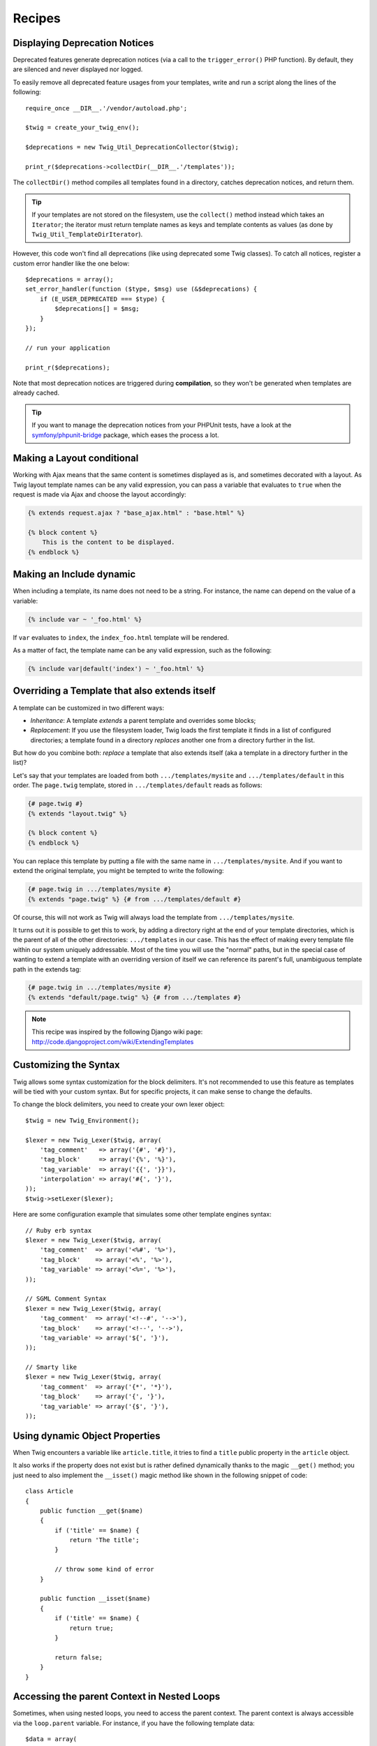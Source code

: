Recipes
=======

.. _deprecation-notices:

Displaying Deprecation Notices
------------------------------

.. versionadded:: 1.21
    This works as of Twig 1.21.

Deprecated features generate deprecation notices (via a call to the
``trigger_error()`` PHP function). By default, they are silenced and never
displayed nor logged.

To easily remove all deprecated feature usages from your templates, write and
run a script along the lines of the following::

    require_once __DIR__.'/vendor/autoload.php';

    $twig = create_your_twig_env();

    $deprecations = new Twig_Util_DeprecationCollector($twig);

    print_r($deprecations->collectDir(__DIR__.'/templates'));

The ``collectDir()`` method compiles all templates found in a directory,
catches deprecation notices, and return them.

.. tip::

    If your templates are not stored on the filesystem, use the ``collect()``
    method instead which takes an ``Iterator``; the iterator must return
    template names as keys and template contents as values (as done by
    ``Twig_Util_TemplateDirIterator``).

However, this code won't find all deprecations (like using deprecated some Twig
classes). To catch all notices, register a custom error handler like the one
below::

    $deprecations = array();
    set_error_handler(function ($type, $msg) use (&$deprecations) {
        if (E_USER_DEPRECATED === $type) {
            $deprecations[] = $msg;
        }
    });

    // run your application

    print_r($deprecations);

Note that most deprecation notices are triggered during **compilation**, so
they won't be generated when templates are already cached.

.. tip::

    If you want to manage the deprecation notices from your PHPUnit tests, have
    a look at the `symfony/phpunit-bridge
    <https://github.com/symfony/phpunit-bridge>`_ package, which eases the
    process a lot.

Making a Layout conditional
---------------------------

Working with Ajax means that the same content is sometimes displayed as is,
and sometimes decorated with a layout. As Twig layout template names can be
any valid expression, you can pass a variable that evaluates to ``true`` when
the request is made via Ajax and choose the layout accordingly:

.. code-block:: jinja

    {% extends request.ajax ? "base_ajax.html" : "base.html" %}

    {% block content %}
        This is the content to be displayed.
    {% endblock %}

Making an Include dynamic
-------------------------

When including a template, its name does not need to be a string. For
instance, the name can depend on the value of a variable:

.. code-block:: jinja

    {% include var ~ '_foo.html' %}

If ``var`` evaluates to ``index``, the ``index_foo.html`` template will be
rendered.

As a matter of fact, the template name can be any valid expression, such as
the following:

.. code-block:: jinja

    {% include var|default('index') ~ '_foo.html' %}

Overriding a Template that also extends itself
----------------------------------------------

A template can be customized in two different ways:

* *Inheritance*: A template *extends* a parent template and overrides some
  blocks;

* *Replacement*: If you use the filesystem loader, Twig loads the first
  template it finds in a list of configured directories; a template found in a
  directory *replaces* another one from a directory further in the list.

But how do you combine both: *replace* a template that also extends itself
(aka a template in a directory further in the list)?

Let's say that your templates are loaded from both ``.../templates/mysite``
and ``.../templates/default`` in this order. The ``page.twig`` template,
stored in ``.../templates/default`` reads as follows:

.. code-block:: jinja

    {# page.twig #}
    {% extends "layout.twig" %}

    {% block content %}
    {% endblock %}

You can replace this template by putting a file with the same name in
``.../templates/mysite``. And if you want to extend the original template, you
might be tempted to write the following:

.. code-block:: jinja

    {# page.twig in .../templates/mysite #}
    {% extends "page.twig" %} {# from .../templates/default #}

Of course, this will not work as Twig will always load the template from
``.../templates/mysite``.

It turns out it is possible to get this to work, by adding a directory right
at the end of your template directories, which is the parent of all of the
other directories: ``.../templates`` in our case. This has the effect of
making every template file within our system uniquely addressable. Most of the
time you will use the "normal" paths, but in the special case of wanting to
extend a template with an overriding version of itself we can reference its
parent's full, unambiguous template path in the extends tag:

.. code-block:: jinja

    {# page.twig in .../templates/mysite #}
    {% extends "default/page.twig" %} {# from .../templates #}

.. note::

    This recipe was inspired by the following Django wiki page:
    http://code.djangoproject.com/wiki/ExtendingTemplates

Customizing the Syntax
----------------------

Twig allows some syntax customization for the block delimiters. It's not
recommended to use this feature as templates will be tied with your custom
syntax. But for specific projects, it can make sense to change the defaults.

To change the block delimiters, you need to create your own lexer object::

    $twig = new Twig_Environment();

    $lexer = new Twig_Lexer($twig, array(
        'tag_comment'   => array('{#', '#}'),
        'tag_block'     => array('{%', '%}'),
        'tag_variable'  => array('{{', '}}'),
        'interpolation' => array('#{', '}'),
    ));
    $twig->setLexer($lexer);

Here are some configuration example that simulates some other template engines
syntax::

    // Ruby erb syntax
    $lexer = new Twig_Lexer($twig, array(
        'tag_comment'  => array('<%#', '%>'),
        'tag_block'    => array('<%', '%>'),
        'tag_variable' => array('<%=', '%>'),
    ));

    // SGML Comment Syntax
    $lexer = new Twig_Lexer($twig, array(
        'tag_comment'  => array('<!--#', '-->'),
        'tag_block'    => array('<!--', '-->'),
        'tag_variable' => array('${', '}'),
    ));

    // Smarty like
    $lexer = new Twig_Lexer($twig, array(
        'tag_comment'  => array('{*', '*}'),
        'tag_block'    => array('{', '}'),
        'tag_variable' => array('{$', '}'),
    ));

Using dynamic Object Properties
-------------------------------

When Twig encounters a variable like ``article.title``, it tries to find a
``title`` public property in the ``article`` object.

It also works if the property does not exist but is rather defined dynamically
thanks to the magic ``__get()`` method; you just need to also implement the
``__isset()`` magic method like shown in the following snippet of code::

    class Article
    {
        public function __get($name)
        {
            if ('title' == $name) {
                return 'The title';
            }

            // throw some kind of error
        }

        public function __isset($name)
        {
            if ('title' == $name) {
                return true;
            }

            return false;
        }
    }

Accessing the parent Context in Nested Loops
--------------------------------------------

Sometimes, when using nested loops, you need to access the parent context. The
parent context is always accessible via the ``loop.parent`` variable. For
instance, if you have the following template data::

    $data = array(
        'topics' => array(
            'topic1' => array('Message 1 of topic 1', 'Message 2 of topic 1'),
            'topic2' => array('Message 1 of topic 2', 'Message 2 of topic 2'),
        ),
    );

And the following template to display all messages in all topics:

.. code-block:: jinja

    {% for topic, messages in topics %}
        * {{ loop.index }}: {{ topic }}
      {% for message in messages %}
          - {{ loop.parent.loop.index }}.{{ loop.index }}: {{ message }}
      {% endfor %}
    {% endfor %}

The output will be similar to:

.. code-block:: text

    * 1: topic1
      - 1.1: The message 1 of topic 1
      - 1.2: The message 2 of topic 1
    * 2: topic2
      - 2.1: The message 1 of topic 2
      - 2.2: The message 2 of topic 2

In the inner loop, the ``loop.parent`` variable is used to access the outer
context. So, the index of the current ``topic`` defined in the outer for loop
is accessible via the ``loop.parent.loop.index`` variable.

Defining undefined Functions and Filters on the Fly
---------------------------------------------------

When a function (or a filter) is not defined, Twig defaults to throw a
``Twig_Error_Syntax`` exception. However, it can also call a `callback`_ (any
valid PHP callable) which should return a function (or a filter).

For filters, register callbacks with ``registerUndefinedFilterCallback()``.
For functions, use ``registerUndefinedFunctionCallback()``::

    // auto-register all native PHP functions as Twig functions
    // don't try this at home as it's not secure at all!
    $twig->registerUndefinedFunctionCallback(function ($name) {
        if (function_exists($name)) {
            return new Twig_SimpleFunction($name, $name);
        }

        return false;
    });

If the callable is not able to return a valid function (or filter), it must
return ``false``.

If you register more than one callback, Twig will call them in turn until one
does not return ``false``.

.. tip::

    As the resolution of functions and filters is done during compilation,
    there is no overhead when registering these callbacks.

Validating the Template Syntax
------------------------------

When template code is provided by a third-party (through a web interface for
instance), it might be interesting to validate the template syntax before
saving it. If the template code is stored in a `$template` variable, here is
how you can do it::

    try {
        $twig->parse($twig->tokenize($template));

        // the $template is valid
    } catch (Twig_Error_Syntax $e) {
        // $template contains one or more syntax errors
    }

If you iterate over a set of files, you can pass the filename to the
``tokenize()`` method to get the filename in the exception message::

    foreach ($files as $file) {
        try {
            $twig->parse($twig->tokenize($template, $file));

            // the $template is valid
        } catch (Twig_Error_Syntax $e) {
            // $template contains one or more syntax errors
        }
    }

.. note::

    This method won't catch any sandbox policy violations because the policy
    is enforced during template rendering (as Twig needs the context for some
    checks like allowed methods on objects).

Refreshing modified Templates when OPcache or APC is enabled
------------------------------------------------------------

When using OPcache with ``opcache.validate_timestamps`` set to ``0`` or APC
with ``apc.stat`` set to ``0`` and Twig cache enabled, clearing the template
cache won't update the cache.

To get around this, force Twig to invalidate the bytecode cache::

    $twig = new Twig_Environment($loader, array(
        'cache' => new Twig_Cache_Filesystem('/some/cache/path', Twig_Cache_Filesystem::FORCE_BYTECODE_INVALIDATION),
        // ...
    ));

.. note::

    Before Twig 1.22, you should extend ``Twig_Environment`` instead::

        class OpCacheAwareTwigEnvironment extends Twig_Environment
        {
            protected function writeCacheFile($file, $content)
            {
                parent::writeCacheFile($file, $content);

                // Compile cached file into bytecode cache
                if (function_exists('opcache_invalidate')) {
                    opcache_invalidate($file, true);
                } elseif (function_exists('apc_compile_file')) {
                    apc_compile_file($file);
                }
            }
        }

Reusing a stateful Node Visitor
-------------------------------

When attaching a visitor to a ``Twig_Environment`` instance, Twig uses it to
visit *all* templates it compiles. If you need to keep some state information
around, you probably want to reset it when visiting a new template.

This can be easily achieved with the following code::

    protected $someTemplateState = array();

    public function enterNode(Twig_NodeInterface $node, Twig_Environment $env)
    {
        if ($node instanceof Twig_Node_Module) {
            // reset the state as we are entering a new template
            $this->someTemplateState = array();
        }

        // ...

        return $node;
    }

Using a Database to store Templates
-----------------------------------

If you are developing a CMS, templates are usually stored in a database. This
recipe gives you a simple PDO template loader you can use as a starting point
for your own.

First, let's create a temporary in-memory SQLite3 database to work with::

    $dbh = new PDO('sqlite::memory:');
    $dbh->exec('CREATE TABLE templates (name STRING, source STRING, last_modified INTEGER)');
    $base = '{% block content %}{% endblock %}';
    $index = '
    {% extends "base.twig" %}
    {% block content %}Hello {{ name }}{% endblock %}
    ';
    $now = time();
    $dbh->exec("INSERT INTO templates (name, source, last_modified) VALUES ('base.twig', '$base', $now)");
    $dbh->exec("INSERT INTO templates (name, source, last_modified) VALUES ('index.twig', '$index', $now)");

We have created a simple ``templates`` table that hosts two templates:
``base.twig`` and ``index.twig``.

Now, let's define a loader able to use this database::

    class DatabaseTwigLoader implements Twig_LoaderInterface, Twig_ExistsLoaderInterface
    {
        protected $dbh;

        public function __construct(PDO $dbh)
        {
            $this->dbh = $dbh;
        }

        public function getSource($name)
        {
            if (false === $source = $this->getValue('source', $name)) {
                throw new Twig_Error_Loader(sprintf('Template "%s" does not exist.', $name));
            }

            return $source;
        }

        // Twig_ExistsLoaderInterface as of Twig 1.11
        public function exists($name)
        {
            return $name === $this->getValue('name', $name);
        }

        public function getCacheKey($name)
        {
            return $name;
        }

        public function isFresh($name, $time)
        {
            if (false === $lastModified = $this->getValue('last_modified', $name)) {
                return false;
            }

            return $lastModified <= $time;
        }

        protected function getValue($column, $name)
        {
            $sth = $this->dbh->prepare('SELECT '.$column.' FROM templates WHERE name = :name');
            $sth->execute(array(':name' => (string) $name));

            return $sth->fetchColumn();
        }
    }

Finally, here is an example on how you can use it::

    $loader = new DatabaseTwigLoader($dbh);
    $twig = new Twig_Environment($loader);

    echo $twig->render('index.twig', array('name' => 'Fabien'));

Using different Template Sources
--------------------------------

This recipe is the continuation of the previous one. Even if you store the
contributed templates in a database, you might want to keep the original/base
templates on the filesystem. When templates can be loaded from different
sources, you need to use the ``Twig_Loader_Chain`` loader.

As you can see in the previous recipe, we reference the template in the exact
same way as we would have done it with a regular filesystem loader. This is
the key to be able to mix and match templates coming from the database, the
filesystem, or any other loader for that matter: the template name should be a
logical name, and not the path from the filesystem::

    $loader1 = new DatabaseTwigLoader($dbh);
    $loader2 = new Twig_Loader_Array(array(
        'base.twig' => '{% block content %}{% endblock %}',
    ));
    $loader = new Twig_Loader_Chain(array($loader1, $loader2));

    $twig = new Twig_Environment($loader);

    echo $twig->render('index.twig', array('name' => 'Fabien'));

Now that the ``base.twig`` templates is defined in an array loader, you can
remove it from the database, and everything else will still work as before.

Loading a Template from a String
--------------------------------

From a template, you can easily load a template stored in a string via the
``template_from_string`` function (available as of Twig 1.11 via the
``Twig_Extension_StringLoader`` extension):

.. code-block:: jinja

    {{ include(template_from_string("Hello {{ name }}")) }}

From PHP, it's also possible to load a template stored in a string via
``Twig_Environment::createTemplate()`` (available as of Twig 1.18)::

    $template = $twig->createTemplate('hello {{ name }}');
    echo $template->render(array('name' => 'Fabien'));

.. note::

    Never use the ``Twig_Loader_String`` loader, which has severe limitations.

.. _callback: http://www.php.net/manual/en/function.is-callable.php

